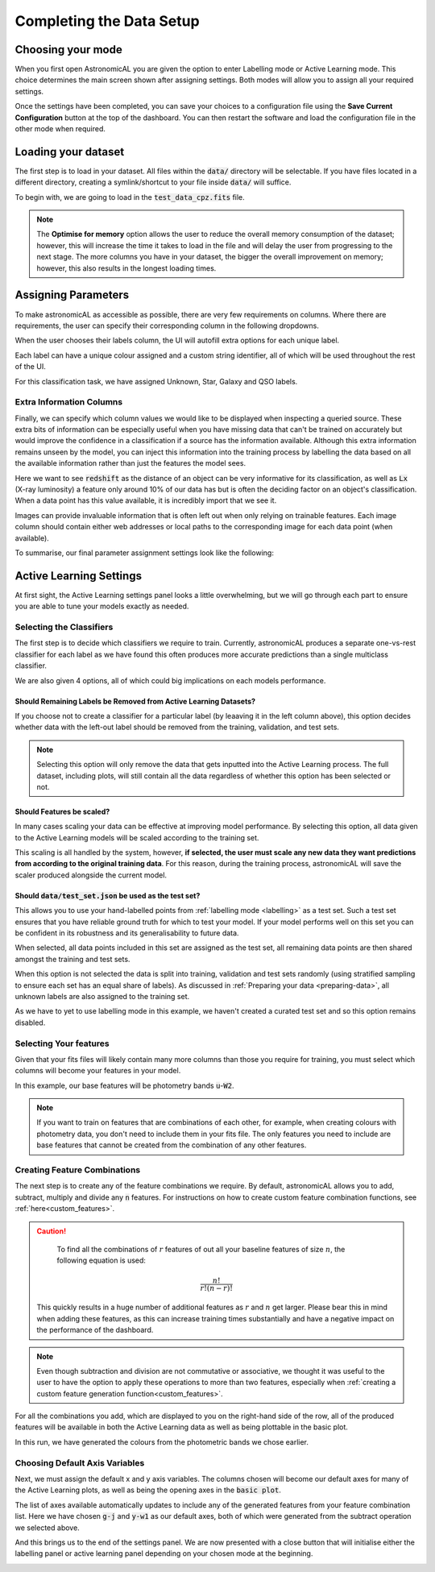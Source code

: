 Completing the Data Setup
-----------------------------------

Choosing your mode
***********************

When you first open AstronomicAL you are given the option to enter Labelling mode or Active Learning mode. This choice determines the main screen shown after assigning settings. Both modes will allow you to assign all your required settings.

Once the settings have been completed, you can save your choices to a configuration file using the **Save Current Configuration** button at the top of the dashboard. You can then restart the software and load the configuration file in the other mode when required.

Loading your dataset
***********************

The first step is to load in your dataset. All files within the :code:`data/` directory will be selectable. If you have files located in a different directory, creating a symlink/shortcut to your file inside :code:`data/` will suffice.

To begin with, we are going to load in the :code:`test_data_cpz.fits` file.

.. image:: ../../images/load_dataset.png
  :width: 50%
  :align: center

.. note::
  The **Optimise for memory** option allows the user to reduce the overall memory consumption of the dataset; however, this will increase the time it takes to load in the file and will delay the user from progressing to the next stage. The more columns you have in your dataset, the bigger the overall improvement on memory; however, this also results in the longest loading times.

Assigning Parameters
**********************

To make astronomicAL as accessible as possible, there are very few requirements on columns. Where there are requirements, the user can specify their corresponding column in the following dropdowns.

.. image:: ../../images/id_label_assignment.png
  :align: center

When the user chooses their labels column, the UI will autofill extra options for each unique label.

.. image:: ../../images/assign_params.png
  :align: center

Each label can have a unique colour assigned and a custom string identifier, all of which will be used throughout the rest of the UI.

.. image:: ../../images/colours_aliases.png
  :align: center

For this classification task, we have assigned Unknown, Star, Galaxy and QSO labels.

Extra Information Columns
#############################

Finally, we can specify which column values we would like to be displayed when inspecting a queried source. These extra bits of information can be especially useful when you have missing data that can't be trained on accurately but would improve the confidence in a classification if a source has the information available. Although this extra information remains unseen by the model, you can inject this information into the training process by labelling the data based on all the available information rather than just the features the model sees.

.. image:: ../../images/extra_columns.png
  :align: center

Here we want to see :code:`redshift` as the distance of an object can be very informative for its classification, as well as :code:`Lx` (X-ray luminosity) a feature only around 10% of our data has but is often the deciding factor on an object's classification. When a data point has this value available, it is incredibly import that we see it.

.. image:: ../../images/extra_image_columns.png
  :align: center

Images can provide invaluable information that is often left out when only relying on trainable features. Each image column should contain either web addresses or local paths to the corresponding image for each data point (when available).

To summarise, our final parameter assignment settings look like the following:

.. image:: ../../images/assign_param_confirmed.png

Active Learning Settings
*************************

At first sight, the Active Learning settings panel looks a little overwhelming, but we will go through each part to ensure you are able to tune your models exactly as needed.

.. image:: ../../images/active_learning_settings.png

.. raw:: html

   <hr>

Selecting the Classifiers
##################################

The first step is to decide which classifiers we require to train. Currently, astronomicAL produces a separate one-vs-rest classifier for each label as we have found this often produces more accurate predictions than a single multiclass classifier.

.. image:: ../../images/choose_labels_0.png
  :align: center
.. image:: ../../images/choose_labels_1.png
  :align: center
.. image:: ../../images/choose_labels_2.png
  :align: center

.. raw:: html

   <hr>

We are also given 4 options, all of which could big implications on each models performance.

.. image:: ../../images/al_settings_checkboxes.png


Should Remaining Labels be Removed from Active Learning Datasets?
~~~~~~~~~~~~~~~~~~~~~~~~~~~~~~~~~~~~~~~~~~~~~~~~~~~~~~~~~~~~~~~~~~~
If you choose not to create a classifier for a particular label (by leaaving it in the left column above), this option decides whether data with the left-out label should be removed from the training, validation, and test sets.

.. note::

  Selecting this option will only remove the data that gets inputted into the Active Learning process. The full dataset, including plots, will still contain all the data regardless of whether this option has been selected or not.

Should Features be scaled?
~~~~~~~~~~~~~~~~~~~~~~~~~~~~~~~~~~~~~~~~~~~~~~~~~~~~~~~~~~~~~~~~~~~
In many cases scaling your data can be effective at improving model performance. By selecting this option, all data given to the Active Learning models will be scaled according to the training set.

This scaling is all handled by the system, however, **if selected, the user must scale any new data they want predictions from according to the original training data**. For this reason, during the training process, astronomicAL will save the scaler produced alongside the current model.

Should :code:`data/test_set.json` be used as the test set?
~~~~~~~~~~~~~~~~~~~~~~~~~~~~~~~~~~~~~~~~~~~~~~~~~~~~~~~~~~~~~~~~~~~
This allows you to use your hand-labelled points from :ref:`labelling mode <labelling>` as a test set. Such a test set ensures that you have reliable ground truth for which to test your model. If your model performs well on this set you can be confident in its robustness and its generalisability to future data.

When selected, all data points included in this set are assigned as the test set, all remaining data points are then shared amongst the training and test sets.

When this option is not selected the data is split into training, validation and test sets randomly (using stratified sampling to ensure each set has an equal share of labels). As discussed in :ref:`Preparing your data <preparing-data>`, all unknown labels are also assigned to the training set.

As we have to yet to use labelling mode in this example, we haven't created a curated test set and so this option remains disabled.

.. raw:: html

  <hr>

Selecting Your features
#################################################

.. image:: ../../images/classifier_features_selection.png

Given that your fits files will likely contain many more columns than those you require for training, you must select which columns will become your features in your model.

In this example, our base features will be photometry bands :code:`u`-:code:`W2`.


.. note::

	If you want to train on features that are combinations of each other, for example, when creating colours with photometry data, you don't need to include them in your fits file. The only features you need to include are base features that cannot be created from the combination of any other features.

.. raw:: html

   <hr>

Creating Feature Combinations
#####################################

The next step is to create any of the feature combinations we require. By default, astronomicAL allows you to add, subtract, multiply and divide any :code:`n` features. For instructions on how to create custom feature combination functions, see :ref:`here<custom_features>`.

.. image:: ../../images/feature_combinations.png

.. caution::

	To find all the combinations of :math:`r` features of out all your baseline features of size :math:`n`, the following equation is used:
  .. math::

    \frac{n!}{r!(n-r)!}

  This quickly results in a huge number of additional features as :math:`r` and :math:`n` get larger. Please bear this in mind when adding these features, as this can increase training times substantially and have a negative impact on the performance of the dashboard.

.. note::

	Even though subtraction and division are not commutative or associative, we thought it was useful to the user to have the option to apply these operations to more than two features, especially when :ref:`creating a custom feature generation function<custom_features>`.


For all the combinations you add, which are displayed to you on the right-hand side of the row, all of the produced features will be available in both the Active Learning data as well as being plottable in the basic plot.

In this run, we have generated the colours from the photometric bands we chose earlier.

Choosing Default Axis Variables
#######################################

Next, we must assign the default x and y axis variables. The columns chosen will become our default axes for many of the Active Learning plots, as well as being the opening axes in the :code:`basic plot`.

.. image:: ../../images/default_variables.png
  :align: center

The list of axes available automatically updates to include any of the generated features from your feature combination list. Here we have chosen :code:`g-j` and :code:`y-w1` as our default axes, both of which were generated from the subtract operation we selected above.

.. raw:: html

And this brings us to the end of the settings panel. We are now presented with a close button that will initialise either the labelling panel or active learning panel depending on your chosen mode at the beginning.

.. raw:: html

   <hr>

.. image:: ../../images/training_tutorial_settings_assign_params_20.png
